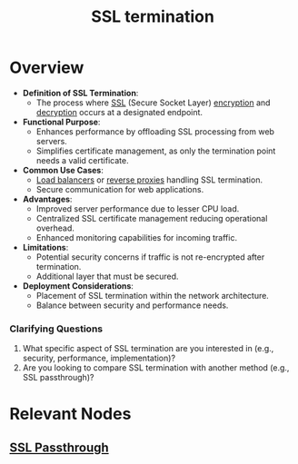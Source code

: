:PROPERTIES:
:ID:       b3e9b8d9-52cd-4e30-a148-02fbe76f205a
:END:
#+title: SSL termination
#+filetags: :web:sec:cs:

* Overview

- *Definition of SSL Termination*:
  - The process where [[id:06fa9da7-4126-4b08-a367-3a751f31de51][SSL]] (Secure Socket Layer) [[id:92342b8b-1c09-4e1f-9799-66d060678c31][encryption]] and [[id:c9af7908-5a60-4ddd-a885-d83c3afbe982][decryption]] occurs at a designated endpoint.

- *Functional Purpose*:
  - Enhances performance by offloading SSL processing from web servers.
  - Simplifies certificate management, as only the termination point needs a valid certificate.

- *Common Use Cases*:
  - [[id:0d7c2dea-a250-4380-b826-ad4d2547d8d6][Load balancers]] or [[id:7bff6f16-de9c-4c0d-a9a1-b27e3da6725f][reverse proxies]] handling SSL termination.
  - Secure communication for web applications.

- *Advantages*:
  - Improved server performance due to lesser CPU load.
  - Centralized SSL certificate management reducing operational overhead.
  - Enhanced monitoring capabilities for incoming traffic.

- *Limitations*:
  - Potential security concerns if traffic is not re-encrypted after termination.
  - Additional layer that must be secured.

- *Deployment Considerations*:
  - Placement of SSL termination within the network architecture.
  - Balance between security and performance needs.

*** Clarifying Questions
1. What specific aspect of SSL termination are you interested in (e.g., security, performance, implementation)?
2. Are you looking to compare SSL termination with another method (e.g., SSL passthrough)?

* Relevant Nodes
** [[id:2f861de0-8088-46f2-a922-ec369735e105][SSL Passthrough]]
